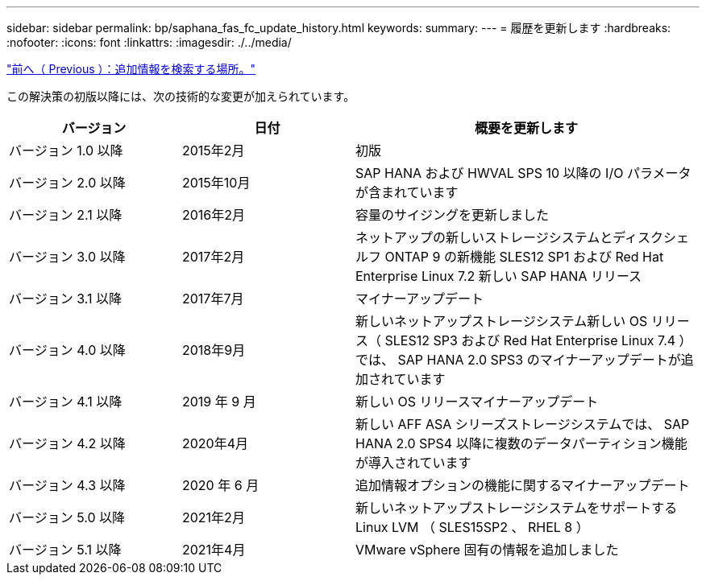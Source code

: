 ---
sidebar: sidebar 
permalink: bp/saphana_fas_fc_update_history.html 
keywords:  
summary:  
---
= 履歴を更新します
:hardbreaks:
:nofooter: 
:icons: font
:linkattrs: 
:imagesdir: ./../media/


link:saphana_fas_fc_where_to_find_additional_information.html["前へ（ Previous ）：追加情報を検索する場所。"]

この解決策の初版以降には、次の技術的な変更が加えられています。

[cols="25,25,50"]
|===
| バージョン | 日付 | 概要を更新します 


| バージョン 1.0 以降 | 2015年2月 | 初版 


| バージョン 2.0 以降 | 2015年10月 | SAP HANA および HWVAL SPS 10 以降の I/O パラメータが含まれています 


| バージョン 2.1 以降 | 2016年2月 | 容量のサイジングを更新しました 


| バージョン 3.0 以降 | 2017年2月 | ネットアップの新しいストレージシステムとディスクシェルフ ONTAP 9 の新機能 SLES12 SP1 および Red Hat Enterprise Linux 7.2 新しい SAP HANA リリース 


| バージョン 3.1 以降 | 2017年7月 | マイナーアップデート 


| バージョン 4.0 以降 | 2018年9月 | 新しいネットアップストレージシステム新しい OS リリース（ SLES12 SP3 および Red Hat Enterprise Linux 7.4 ）では、 SAP HANA 2.0 SPS3 のマイナーアップデートが追加されています 


| バージョン 4.1 以降 | 2019 年 9 月 | 新しい OS リリースマイナーアップデート 


| バージョン 4.2 以降 | 2020年4月 | 新しい AFF ASA シリーズストレージシステムでは、 SAP HANA 2.0 SPS4 以降に複数のデータパーティション機能が導入されています 


| バージョン 4.3 以降 | 2020 年 6 月 | 追加情報オプションの機能に関するマイナーアップデート 


| バージョン 5.0 以降 | 2021年2月 | 新しいネットアップストレージシステムをサポートする Linux LVM （ SLES15SP2 、 RHEL 8 ） 


| バージョン 5.1 以降 | 2021年4月 | VMware vSphere 固有の情報を追加しました 
|===